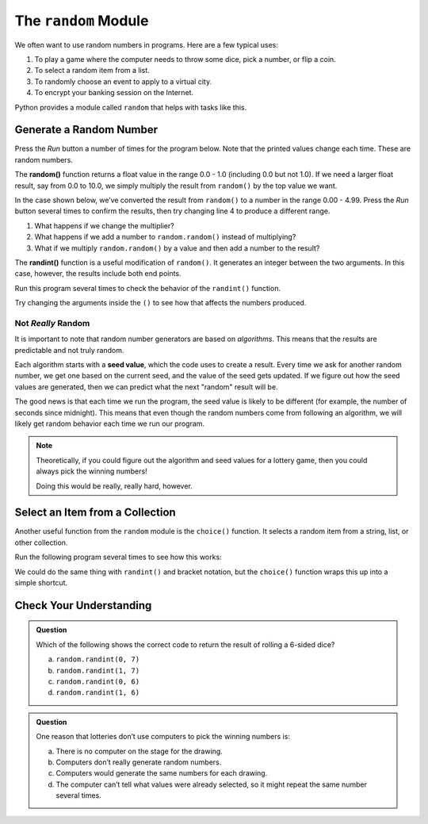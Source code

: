 .. _random-module:

The ``random`` Module
=====================

We often want to use random numbers in programs. Here are a few typical uses:

#. To play a game where the computer needs to throw some dice, pick a number,
   or flip a coin.
#. To select a random item from a list.
#. To randomly choose an event to apply to a virtual city.
#. To encrypt your banking session on the Internet.

Python provides a module called ``random`` that helps with tasks like this.

.. _pick-random-number:

Generate a Random Number
------------------------

Press the *Run* button a number of times for the program below. Note that the
printed values change each time. These are random numbers.

.. replit:: python
   :slug: RandomModule01
   :linenos:

   import random

   for number in range(5):
      random_value = random.random()
      print(random_value)

.. index:: ! random(), ! randint()

The **random()** function returns a float value in the range 0.0 - 1.0
(including 0.0 but not 1.0). If we need a larger float result,
say from 0.0 to 10.0, we simply multiply the result from ``random()`` by the
top value we want.

In the case shown below, we’ve converted the result from ``random()`` to a
number in the range 0.00 - 4.99. Press the *Run* button several times to
confirm the results, then try changing line 4 to produce a different range.

#. What happens if we change the multiplier?
#. What happens if we add a number to ``random.random()`` instead of
   multiplying?
#. What if we multiply ``random.random()`` by a value and then add a number to
   the result?

.. replit:: python
   :slug: RandomModule02
   :linenos:

   import random

   for number in range(5):
      random_value = random.random()*5
      print(round(random_value, 2))

The **randint()** function is a useful modification of ``random()``. It
generates an integer between the two arguments. In this case, however, the
results include both end points.

Run this program several times to check the behavior of the ``randint()``
function.

.. replit:: python
   :slug: RandomModule03
   :linenos:

   import random

   # Randomly generate whole number values from 80 - 90:
   for number in range(8):
      random_value = random.randint(80, 90)
      print(random_value)

Try changing the arguments inside the ``()`` to see how that affects the
numbers produced.

Not *Really* Random
^^^^^^^^^^^^^^^^^^^

It is important to note that random number generators are based on
*algorithms*. This means that the results are predictable and not truly random.

.. index:: ! seed value

Each algorithm starts with a **seed value**, which the code uses to create a
result. Every time we ask for another random number, we get one based on the
current seed, and the value of the seed gets updated. If we figure out how the
seed values are generated, then we can predict what the next "random" result
will be.

The good news is that each time we run the program, the seed value is likely
to be different (for example, the number of seconds since midnight). This means
that even though the random numbers come from following an algorithm, we will
likely get random behavior each time we run our program.

.. admonition:: Note

   Theoretically, if you could figure out the algorithm and seed values for a
   lottery game, then you could always pick the winning numbers!

   Doing this would be really, really hard, however.

.. _random-collection-item:

Select an Item from a Collection
--------------------------------

.. index:: ! choice()

Another useful function from the ``random`` module is the ``choice()``
function. It selects a random item from a string, list, or other collection.

Run the following program several times to see how this works:

.. replit:: python
   :slug: RandomModule04
   :linenos:

   import random

   word = "Abbreviation"
   numbers = [1, 3, 5, 7, 9, 111, 222, 333]

   for turn in range(5):
      character_choice = random.choice(word)
      number_choice = random.choice(numbers)
      print("The character is '{0}', and the number is {1}.".format(character_choice, number_choice))

We could do the same thing with ``randint()`` and bracket notation, but the
``choice()`` function wraps this up into a simple shortcut.

.. sourcecode:: Python
   :linenos:

   import random

   colors = ['red', 'orange', 'yellow', 'green', 'blue', 'indigo', 'violet']

   # Select a random integer from 0 - 6:
   index = random.randint(0, len(colors)-1)

   # Save the random element from the list:
   color_choice = colors[index]

Check Your Understanding
------------------------

.. admonition:: Question

   Which of the following shows the correct code to return the result of
   rolling a 6-sided dice?

   a. ``random.randint(0, 7)``
   b. ``random.randint(1, 7)``
   c. ``random.randint(0, 6)``
   d. ``random.randint(1, 6)``

.. Answer = d

.. admonition:: Question

   One reason that lotteries don’t use computers to pick the winning numbers
   is:

   a. There is no computer on the stage for the drawing.
   b. Computers don’t really generate random numbers.
   c. Computers would generate the same numbers for each drawing.
   d. The computer can’t tell what values were already selected, so it might repeat the same number several times.

.. Answer = b


